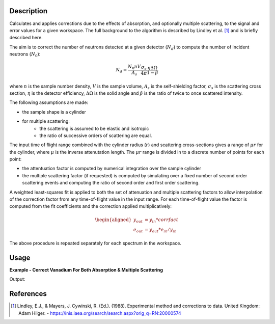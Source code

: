 .. algorithm::

.. summary::

.. alias::

.. properties::

Description
-----------

Calculates and applies corrections due to the effects of absorption, and optionally multiple scattering,
to the signal and error values for a given workspace. The full background to the algorithm is described
by Lindley et al. [1]_ and is briefly described here.

The aim is to correct the number of neutrons detected at a given detector (:math:`N_d`) to compute the
number of incident neutrons (:math:`N_0`):

.. math::

   N_d = \frac{N_0 nV}{A_s} \frac{\sigma_s}{4\pi} \frac{\eta\Delta\Omega}{1-\beta}

where :math:`n` is the sample number density, :math:`V` is the sample volume, :math:`A_s` is the self-shielding factor,
:math:`\sigma_s` is the scattering cross section, :math:`\eta` is the detector efficiency, :math:`\Delta\Omega` is the solid
angle and :math:`\beta` is the ratio of twice to once scattered intensity.

The following assumptions are made:

* the sample shape is a cylinder
* for multiple scattering:
   * the scattering is assumed to be elastic and isotropic
   * the ratio of successive orders of scattering are equal.

The input time of flight range combined with the cylinder radius (:math:`r`) and scattering cross-sections gives a range
of :math:`\mu r` for the cylinder, where :math:`\mu` is the inverse attenutation length. The :math:`\mu r` range is divided
in to a discrete number of points for each point:

* the attentuation factor is computed by numerical integration over the sample cylinder
* the multiple scattering factor (if requested) is computed by simulating over a fixed number of second order scattering events
  and computing the ratio of second order and first order scattering.

A weighted least-squares fit is applied to both the set of attenuation and multiple scattering factors to allow interpolation of the
correction factor from any time-of-flight value in the input range. For each time-of-flight value the factor is computed from the fit
coefficients and the correction applied multiplicatively:

.. math::

   \begin{aligned}
   y_{out} &= y_{in} * corrfact \\
   e_{out} &= y_{out} * e_{in} / y_{in}
   \end{aligned}

The above procedure is repeated separately for each spectrum in the workspace.

Usage
-----

**Example - Correct Vanadium For Both Absorption & Multiple Scattering**

.. testcode:: WithMultipleScattering

   # Define function to create sample shape
   def cylinder_sample(workspace, radius, height):
       radius_m = radius/100.
       height_m = height/100.
       xml = '<cylinder id="sample">' \
                  '<centre-of-bottom-base x="0.0" y="{0}" z="0.0" />' \
                   '<axis x="0.0" y="1.0" z="0" />' \
                   '<radius val="{1}" />' \
                   '<height val="{2}" />'\
                   '</cylinder>'.format(0.5*height_m, radius_m, height_m)
       CreateSampleShape(InputWorkspace=workspace, ShapeXML=xml)
   #enddef

   # Create a fake workspace with TOF data
   sample_ws = CreateSampleWorkspace(Function='Powder Diffraction',
                                     NumBanks=1,BankPixelWidth=1,XUnit='TOF',
                                     XMin=1000,XMax=10000)

   cyl_height_cm = 4
   cyl_radius_cm = 0.25
   cylinder_sample(sample_ws, cyl_radius_cm, cyl_height_cm)

   # Vanadium material
   material = 'V'
   num_density = 0.07261
   SetSampleMaterial(sample_ws, ChemicalFormula=material,
                     SampleNumberDensity=num_density)

   # Run corrections
   corrected_sample = MayersSampleCorrection(sample_ws,
                                             MultipleScattering=True)

   # Print a bin
   print "Uncorrected signal: {0:.4f}".format(sample_ws.readY(0)[25])
   print "Corrected signal: {0:.4f}".format(corrected_sample.readY(0)[25])

Output:

.. testoutput:: WithMultipleScattering

   Uncorrected signal: 0.0556
   Corrected signal: 0.0120

References
----------

.. [1] Lindley, E.J., & Mayers, J. Cywinski, R. (Ed.). (1988). Experimental method and corrections to data. United Kingdom: Adam Hilger. - https://inis.iaea.org/search/search.aspx?orig_q=RN:20000574

.. categories::

.. sourcelink::

